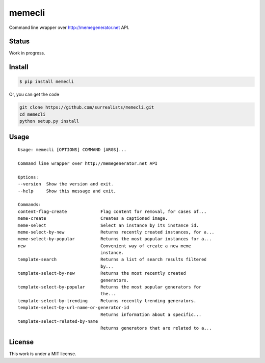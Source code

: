 memecli
=======

Command line wrapper over http://memegenerator.net API.

Status
------
Work in progress.


Install
-------

.. code-block:: bash

    $ pip install memecli

Or, you can get the code

.. code-block:: bash

    git clone https://github.com/surrealists/memecli.git
    cd memecli
    python setup.py install


Usage
------

::

    Usage: memecli [OPTIONS] COMMAND [ARGS]...

    Command line wrapper over http://memegenerator.net API

    Options:
    --version  Show the version and exit.
    --help     Show this message and exit.

    Commands:
    content-flag-create             Flag content for removal, for cases of...
    meme-create                     Creates a captioned image.
    meme-select                     Select an instance by its instance id.
    meme-select-by-new              Returns recently created instances, for a...
    meme-select-by-popular          Returns the most popular instances for a...
    new                             Convenient way of create a new meme
                                    instance.
    template-search                 Returns a list of search results filtered
                                    by...
    template-select-by-new          Returns the most recently created
                                    generators.
    template-select-by-popular      Returns the most popular generators for
                                    the...
    template-select-by-trending     Returns recently trending generators.
    template-select-by-url-name-or-generator-id
                                    Returns information about a specific...
    template-select-related-by-name
                                    Returns generators that are related to a...


License
-------

This work is under a MIT license.
